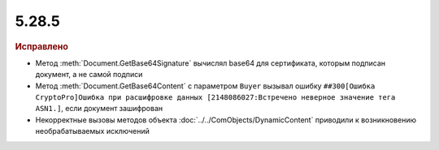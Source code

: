5.28.5
------

.. feed-entry::
  :date: 2019-09-02

.. rubric:: Исправлено

* Метод :meth:`Document.GetBase64Signature` вычислял base64 для сертификата, которым подписан документ, а не самой подписи
* Метод :meth:`Document.GetBase64Content` с параметром ``Buyer`` вызывал ошибку ``##300[Ошибка CryptoPro]Ошибка при расшифровке данных [2148086027:Встречено неверное значение тега ASN1.]``, если документ зашифрован
* Некорректные вызовы методов объекта :doc:`../../ComObjects/DynamicContent` приводили к возникновению необрабатываемых исключений
